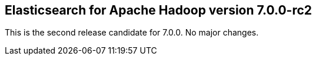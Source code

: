 [[eshadoop-7.0.0-rc2]]
== Elasticsearch for Apache Hadoop version 7.0.0-rc2

This is the second release candidate for 7.0.0. No major changes.
